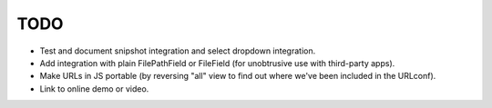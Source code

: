 TODO
====

- Test and document snipshot integration and select dropdown integration.

- Add integration with plain FilePathField or FileField (for unobtrusive use
  with third-party apps).

- Make URLs in JS portable (by reversing "all" view to find out where
  we've been included in the URLconf).

- Link to online demo or video.
